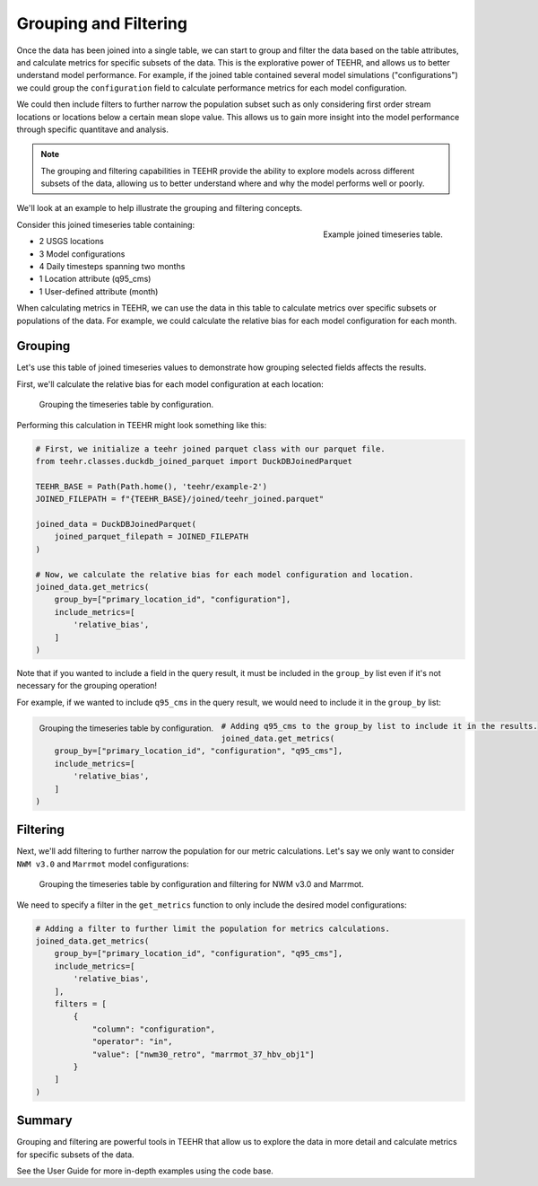 .. grouping_filtering:

Grouping and Filtering
======================

Once the data has been joined into a single table, we can start to group and filter the data based on the table attributes,
and calculate metrics for specific subsets of the data.  This is the explorative power of TEEHR, and allows us to
better understand model performance. For example, if the joined table contained several model simulations ("configurations")
we could group the ``configuration`` field to calculate performance metrics for each model configuration.

We could then include filters to further narrow the population subset such as only considering first order stream locations or
locations below a certain mean slope value. This allows us to gain more insight into the model performance through specific
quantitave and analysis.

.. note::
    The grouping and filtering capabilities in TEEHR provide the ability to explore models across
    different subsets of the data, allowing us to better understand where and why the model performs well or poorly.

We'll look at an example to help illustrate the grouping and filtering concepts.

.. figure:: ../../images/tutorials/grouping_filtering/grouping_example_table.png
    :scale: 60%
    :align: right

    Example joined timeseries table.

Consider this joined timeseries table containing:

* 2 USGS locations
* 3 Model configurations
* 4 Daily timesteps spanning two months
* 1 Location attribute (q95_cms)
* 1 User-defined attribute (month)

When calculating metrics in TEEHR, we can use the data in this table to calculate metrics over specific subsets or
populations of the data. For example, we could calculate the relative bias for each model configuration for each month.

Grouping
--------

Let's use this table of joined timeseries values to demonstrate how grouping selected fields affects the results.

First, we'll calculate the relative bias for each model configuration at each location:

.. figure:: ../../images/tutorials/grouping_filtering/grouping_example_1.png
    :scale: 55%

    Grouping the timeseries table by configuration.

Performing this calculation in TEEHR might look something like this:

.. code-block:: python

    # First, we initialize a teehr joined parquet class with our parquet file.
    from teehr.classes.duckdb_joined_parquet import DuckDBJoinedParquet

    TEEHR_BASE = Path(Path.home(), 'teehr/example-2')
    JOINED_FILEPATH = f"{TEEHR_BASE}/joined/teehr_joined.parquet"

    joined_data = DuckDBJoinedParquet(
        joined_parquet_filepath = JOINED_FILEPATH
    )

    # Now, we calculate the relative bias for each model configuration and location.
    joined_data.get_metrics(
        group_by=["primary_location_id", "configuration"],
        include_metrics=[
            'relative_bias',
        ]
    )

Note that if you wanted to include a field in the query result, it must be included in the ``group_by`` list
even if it's not necessary for the grouping operation!

For example, if we wanted to include ``q95_cms`` in the query result, we would need to include it in the
``group_by`` list:

.. figure:: ../../images/tutorials/grouping_filtering/grouping_example_2.png
    :scale: 55%
    :align: left

    Grouping the timeseries table by configuration.

.. code-block:: python

    # Adding q95_cms to the group_by list to include it in the results.
    joined_data.get_metrics(
        group_by=["primary_location_id", "configuration", "q95_cms"],
        include_metrics=[
            'relative_bias',
        ]
    )

Filtering
---------

Next, we'll add filtering to further narrow the population for our metric calculations. Let's say we only
want to consider ``NWM v3.0`` and ``Marrmot`` model configurations:

.. figure:: ../../images/tutorials/grouping_filtering/grouping_example_3.png
    :scale: 55%

    Grouping the timeseries table by configuration and filtering for NWM v3.0 and Marrmot.

We need to specify a filter in the ``get_metrics`` function to only include the desired model configurations:

.. code-block:: python

    # Adding a filter to further limit the population for metrics calculations.
    joined_data.get_metrics(
        group_by=["primary_location_id", "configuration", "q95_cms"],
        include_metrics=[
            'relative_bias',
        ],
        filters = [
            {
                "column": "configuration",
                "operator": "in",
                "value": ["nwm30_retro", "marrmot_37_hbv_obj1"]
            }
        ]
    )

Summary
-------

Grouping and filtering are powerful tools in TEEHR that allow us to explore the data in more detail and calculate metrics
for specific subsets of the data.

See the User Guide for more in-depth examples using the code base.